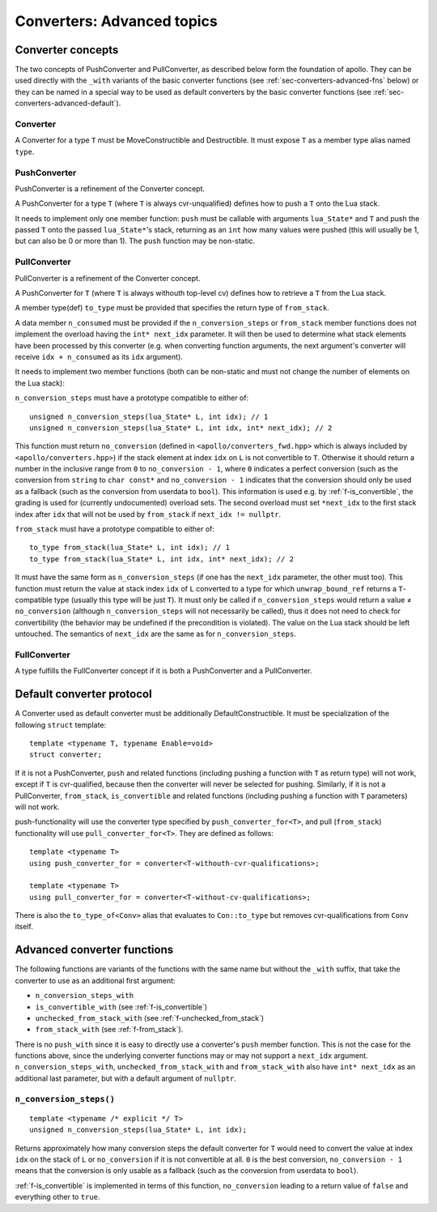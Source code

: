 .. _sec-converters-advanced:

Converters: Advanced topics
===========================

.. seealso:: Required reading: :ref:`sec-converters-basic`

Converter concepts
------------------

The two concepts of PushConverter and PullConverter, as described below form the
foundation of apollo. They can be used directly with the ``_with`` variants of
the basic converter functions (see :ref:`sec-converters-advanced-fns` below) or
they can be named in a special way to be used as default converters by the basic
converter functions (see :ref:`sec-converters-advanced-default`).


Converter
^^^^^^^^^

A Converter for a type ``T`` must be MoveConstructible and Destructible. It must
expose ``T`` as a member type alias named ``type``.


PushConverter
^^^^^^^^^^^^^

PushConverter is a refinement of the Converter concept.

A PushConverter for a type ``T`` (where ``T`` is always cvr-unqualified) defines
how to push a ``T`` onto the Lua stack.

It needs to implement only one member function: ``push`` must be callable with
arguments ``lua_State*`` and ``T`` and push the passed ``T`` onto the passed
``lua_State*``'s stack, returning as an ``int`` how many values were pushed
(this will usually be 1, but can also be 0 or more than 1). The ``push``
function may be non-static.


PullConverter
^^^^^^^^^^^^^

PullConverter is a refinement of the Converter concept.

A PushConverter for ``T`` (where ``T`` is always withouth top-level cv) defines
how to retrieve a ``T`` from the Lua stack.

A member type(def) ``to_type`` must be provided that specifies the return type
of ``from_stack``.

A data member ``n_consumed`` must be provided if the ``n_conversion_steps`` or
``from_stack`` member functions does not implement the overload having the
``int* next_idx`` parameter. It will then be used to determine what stack
elements have been processed by this converter (e.g. when converting function
arguments, the next argument's converter will receive ``idx + n_consumed`` as
its ``idx`` argument).

It needs to implement two member functions (both can be non-static and must not
change the number of elements on the Lua stack):

``n_conversion_steps`` must have a prototype compatible to either of::

   unsigned n_conversion_steps(lua_State* L, int idx); // 1
   unsigned n_conversion_steps(lua_State* L, int idx, int* next_idx); // 2

This function must return ``no_conversion`` (defined in
``<apollo/converters_fwd.hpp>`` which is always included by
``<apollo/converters.hpp>``) if the stack element at index ``idx`` on ``L`` is
not convertible to ``T``. Otherwise it should return a number in the inclusive
range from ``0`` to ``no_conversion - 1``, where ``0`` indicates a perfect
conversion (such as the conversion from ``string`` to ``char const*`` and
``no_conversion - 1`` indicates that the conversion should only be used as a
fallback (such as the conversion from userdata to ``bool``). This
information is used e.g. by :ref:`f-is_convertible`, the grading is used for
(currently undocumented) overload sets. The second overload must set
``*next_idx`` to the first stack index after ``idx`` that will not be used by
``from_stack`` if ``next_idx != nullptr``.

``from_stack`` must have a prototype compatible to either of::

   to_type from_stack(lua_State* L, int idx); // 1
   to_type from_stack(lua_State* L, int idx, int* next_idx); // 2

It must have the same form as ``n_conversion_steps`` (if one has the
``next_idx`` parameter, the other must too). This function must return the value
at stack index ``idx`` of ``L`` converted to a type for which
``unwrap_bound_ref`` returns a ``T``-compatible type (usually this type will be
just ``T``). It must only be called if ``n_conversion_steps`` would return a
value ≠ ``no_conversion`` (although ``n_conversion_steps`` will not necessarily
be called), thus it does not need to check for convertibility (the behavior may
be undefined if the precondition is violated).  The value on the Lua stack
should be left untouched. The semantics of ``next_idx`` are the same as for
``n_conversion_steps``.


FullConverter
^^^^^^^^^^^^^

A type fulfills the FullConverter concept if it is both a PushConverter and a
PullConverter.


.. _sec-converters-advanced-default:

Default converter protocol
--------------------------

A Converter used as default converter must be additionally DefaultConstructible.
It must be specialization of the following ``struct`` template::

   template <typename T, typename Enable=void>
   struct converter;

If it is not a PushConverter, ``push`` and related functions
(including pushing a function with ``T`` as return type) will not work, except
if ``T`` is cvr-qualified, because then the converter will never be selected for
pushing.
Similarly, if it is not a PullConverter, ``from_stack``, ``is_convertible`` and related
functions (including pushing a function with ``T`` parameters) will not work.

push-functionality will use the converter type specified by
``push_converter_for<T>``, and pull (``from_stack``) functionality will use
``pull_converter_for<T>``. They are defined as follows::

   template <typename T>
   using push_converter_for = converter<T-withouth-cvr-qualifications>;

   template <typename T>
   using pull_converter_for = converter<T-without-cv-qualifications>;

There is also the ``to_type_of<Conv>`` alias that evaluates to ``Con::to_type``
but removes cvr-qualifications from ``Conv`` itself.

.. _sec-converters-advanced-fns:

Advanced converter functions
----------------------------

The following functions are variants of the functions with the same name but
without the ``_with`` suffix, that take the converter to use as an additional
first argument:

- ``n_conversion_steps_with``
- ``is_convertible_with`` (see :ref:`f-is_convertible`)
- ``unchecked_from_stack_with`` (see :ref:`f-unchecked_from_stack`)
- ``from_stack_with`` (see :ref:`f-from_stack`).

There is no ``push_with`` since it is easy to directly use a converter's
``push`` member function. This is not the case for the functions above, since
the underlying converter functions may or may not support a ``next_idx``
argument. ``n_conversion_steps_with``, ``unchecked_from_stack_with`` and
``from_stack_with`` also have ``int* next_idx`` as an additional last parameter,
but with a default argument of ``nullptr``.


.. _f-n_conversion_steps:

``n_conversion_steps()``
^^^^^^^^^^^^^^^^^^^^^^^^

::

   template <typename /* explicit */ T>
   unsigned n_conversion_steps(lua_State* L, int idx);

Returns approximately how many conversion steps the default converter for ``T``
would need to convert the value at index ``idx`` on the stack of ``L`` or
``no_conversion`` if it is not convertible at all. ``0`` is the best conversion,
``no_conversion - 1`` means that the conversion is only usable as a fallback
(such as the conversion from userdata to ``bool``).

:ref:`f-is_convertible` is implemented in terms of this function,
``no_conversion`` leading to a return value of ``false`` and everything other to
``true``.
